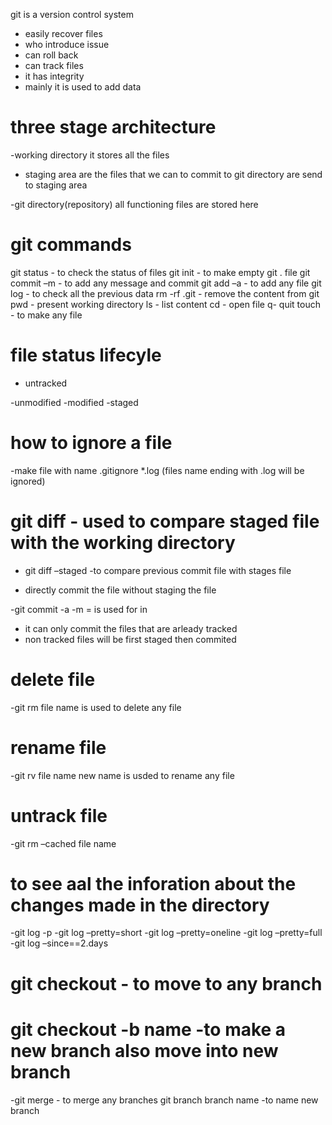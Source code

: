git is a version control system
- easily recover files
- who introduce issue 
- can roll back
- can track files
- it has integrity
- mainly it is used to add data


* three stage architecture
-working directory
    it stores all the files
- staging area
    are the files that we can to commit to git directory are send to staging area 

-git directory(repository)
    all functioning files are stored here

* git commands    
 git status - to check the status of files
 git init - to make empty git . file
 git commit --m  - to add any message and commit
 git add --a - to add any file 
 git log - to check all the previous data
 rm -rf .git - remove the content from git 
 pwd - present working directory
 ls - list content 
 cd - open file
 q- quit
 touch - to make any file

* file status lifecyle 
- untracked
-unmodified
-modified
-staged 

* how to ignore a file 
-make file with name .gitignore
*.log (files name ending with .log will be ignored)

* git diff - used to compare staged file with the working directory
 - git diff --staged -to compare previous commit file with stages file

 * directly commit the file without staging the file 
 -git commit -a -m = is used  for in
 - it can only commit the files that are arleady tracked
 - non tracked files will be first staged then commited

* delete file 
-git rm file name is used to delete any file

 
* rename file 
-git rv file name new name is usded to rename any file 


* untrack file 
-git rm --cached file name 


* to see aal the inforation about the changes made in the directory
-git log -p
-git log --pretty=short
-git log --pretty=oneline
-git log --pretty=full
-git log --since==2.days

* git checkout - to move to any branch 
* git checkout -b name -to make a new branch also  move into new branch
-git merge - to merge any branches 
git branch branch name -to name new branch 
